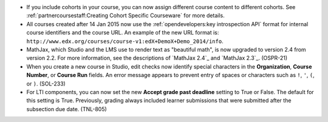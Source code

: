 
* If you include cohorts in your course, you can now assign different course
  content to different cohorts. See :ref:`partnercoursestaff:Creating Cohort
  Specific Courseware` for more details.

* All courses created after 14 Jan 2015 now use the :ref:`opendevelopers:key
  introspection API` format for internal course identifiers and the course URL.
  An example of the new URL format is:
  ``http://www.edx.org/courses/course-v1:edX+DemoX+Demo_2014/info``.

* MathJax, which Studio and the LMS use to render text as "beautiful math", is
  now upgraded to version 2.4 from version 2.2. For more information, see the
  descriptions of `MathJax 2.4`_ and `MathJax 2.3`_. (OSPR-21)

* When you create a new course in Studio, edit checks now identify special
  characters in the **Organization**, **Course Number**, or **Course Run**
  fields. An error message appears to prevent entry of spaces or characters
  such as ``!``, ``'``, ``(``, or ``)``. (SOL-233)

* For LTI components, you can now set the new **Accept grade past deadline**
  setting to True or False. The default for this setting is True. Previously,
  grading always included learner submissions that were submitted after the
  subsection due date. (TNL-805)
